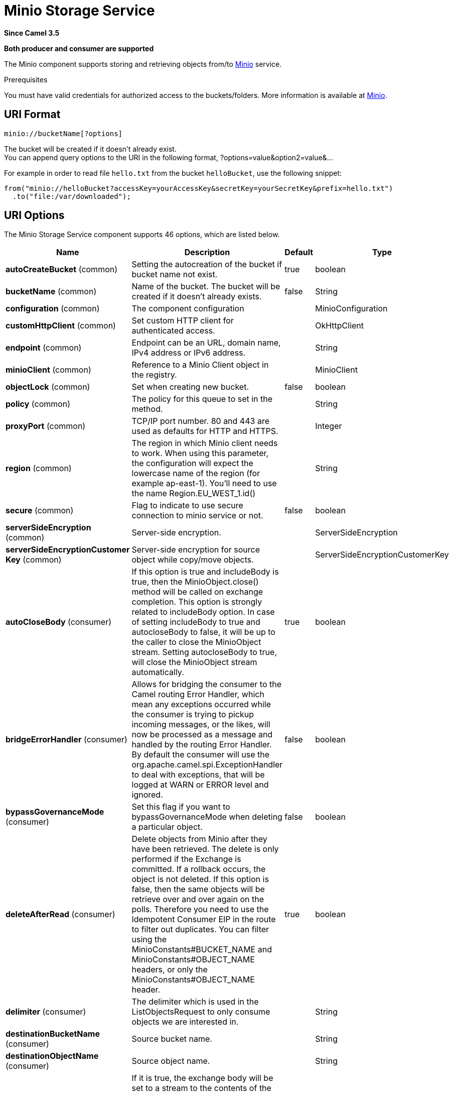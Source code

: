 [[minio-component]]
= Minio Storage Service Component
//THIS FILE IS COPIED: EDIT THE SOURCE FILE:
:page-source: components/camel-minio/src/main/docs/minio-component.adoc
:docTitle: Minio Storage Service
:artifactId: camel-minio
:description: Store and retrieve objects from Minio Storage Service using Minio SDK.
:since: 3.5
:supportLevel: Preview
:component-header: Both producer and consumer are supported

*Since Camel {since}*

*{component-header}*

The Minio component supports storing and retrieving objects from/to
https://min.io/[Minio] service.

Prerequisites

You must have valid credentials for authorized access to the buckets/folders. More information is available at
https://min.io/[Minio].

== URI Format

[source,java]
------------------------------
minio://bucketName[?options]
------------------------------

The bucket will be created if it doesn't already exist. +
You can append query options to the URI in the following format,
?options=value&option2=value&...

For example in order to read file `hello.txt` from the bucket `helloBucket`, use the following snippet:

[source,java]
--------------------------------------------------------------------------------
from("minio://helloBucket?accessKey=yourAccessKey&secretKey=yourSecretKey&prefix=hello.txt")
  .to("file:/var/downloaded");
--------------------------------------------------------------------------------

== URI Options

// component options: START
The Minio Storage Service component supports 46 options, which are listed below.



[width="100%",cols="2,5,^1,2",options="header"]
|===
| Name | Description | Default | Type
| *autoCreateBucket* (common) | Setting the autocreation of the bucket if bucket name not exist. | true | boolean
| *bucketName* (common) | Name of the bucket. The bucket will be created if it doesn't already exists. | false | String
| *configuration* (common) | The component configuration |  | MinioConfiguration
| *customHttpClient* (common) | Set custom HTTP client for authenticated access. |  | OkHttpClient
| *endpoint* (common) | Endpoint can be an URL, domain name, IPv4 address or IPv6 address. |  | String
| *minioClient* (common) | Reference to a Minio Client object in the registry. |  | MinioClient
| *objectLock* (common) | Set when creating new bucket. | false | boolean
| *policy* (common) | The policy for this queue to set in the method. |  | String
| *proxyPort* (common) | TCP/IP port number. 80 and 443 are used as defaults for HTTP and HTTPS. |  | Integer
| *region* (common) | The region in which Minio client needs to work. When using this parameter, the configuration will expect the lowercase name of the region (for example ap-east-1). You'll need to use the name Region.EU_WEST_1.id() |  | String
| *secure* (common) | Flag to indicate to use secure connection to minio service or not. | false | boolean
| *serverSideEncryption* (common) | Server-side encryption. |  | ServerSideEncryption
| *serverSideEncryptionCustomer Key* (common) | Server-side encryption for source object while copy/move objects. |  | ServerSideEncryptionCustomerKey
| *autoCloseBody* (consumer) | If this option is true and includeBody is true, then the MinioObject.close() method will be called on exchange completion. This option is strongly related to includeBody option. In case of setting includeBody to true and autocloseBody to false, it will be up to the caller to close the MinioObject stream. Setting autocloseBody to true, will close the MinioObject stream automatically. | true | boolean
| *bridgeErrorHandler* (consumer) | Allows for bridging the consumer to the Camel routing Error Handler, which mean any exceptions occurred while the consumer is trying to pickup incoming messages, or the likes, will now be processed as a message and handled by the routing Error Handler. By default the consumer will use the org.apache.camel.spi.ExceptionHandler to deal with exceptions, that will be logged at WARN or ERROR level and ignored. | false | boolean
| *bypassGovernanceMode* (consumer) | Set this flag if you want to bypassGovernanceMode when deleting a particular object. | false | boolean
| *deleteAfterRead* (consumer) | Delete objects from Minio after they have been retrieved. The delete is only performed if the Exchange is committed. If a rollback occurs, the object is not deleted. If this option is false, then the same objects will be retrieve over and over again on the polls. Therefore you need to use the Idempotent Consumer EIP in the route to filter out duplicates. You can filter using the MinioConstants#BUCKET_NAME and MinioConstants#OBJECT_NAME headers, or only the MinioConstants#OBJECT_NAME header. | true | boolean
| *delimiter* (consumer) | The delimiter which is used in the ListObjectsRequest to only consume objects we are interested in. |  | String
| *destinationBucketName* (consumer) | Source bucket name. |  | String
| *destinationObjectName* (consumer) | Source object name. |  | String
| *includeBody* (consumer) | If it is true, the exchange body will be set to a stream to the contents of the file. If false, the headers will be set with the Minio object metadata, but the body will be null. This option is strongly related to autocloseBody option. In case of setting includeBody to true and autocloseBody to false, it will be up to the caller to close the MinioObject stream. Setting autocloseBody to true, will close the MinioObject stream automatically. | true | boolean
| *includeFolders* (consumer) | The flag which is used in the ListObjectsRequest to set include folders. | false | boolean
| *includeUserMetadata* (consumer) | The flag which is used in the ListObjectsRequest to get objects with user meta data. | false | boolean
| *includeVersions* (consumer) | The flag which is used in the ListObjectsRequest to get objects with versioning. | false | boolean
| *length* (consumer) | Number of bytes of object data from offset. |  | long
| *matchETag* (consumer) | Set match ETag parameter for get object(s). |  | String
| *modifiedSince* (consumer) | Set modified since parameter for get object(s). |  | ZonedDateTime
| *moveAfterRead* (consumer) | Move objects from bucket to a different bucket after they have been retrieved. To accomplish the operation the destinationBucket option must be set. The copy bucket operation is only performed if the Exchange is committed. If a rollback occurs, the object is not moved. | false | boolean
| *notMatchETag* (consumer) | Set not match ETag parameter for get object(s). |  | String
| *objectName* (consumer) | To get the object from the bucket with the given object name. |  | String
| *offset* (consumer) | Start byte position of object data. |  | long
| *prefix* (consumer) | Object name starts with prefix. |  | String
| *recursive* (consumer) | List recursively than directory structure emulation. | false | boolean
| *startAfter* (consumer) | list objects in bucket after this object name. |  | String
| *unModifiedSince* (consumer) | Set un modified since parameter for get object(s). |  | ZonedDateTime
| *useVersion1* (consumer) | when true, version 1 of REST API is used. | false | boolean
| *versionId* (consumer) | Set specific version_ID of a object when deleting the object. |  | String
| *deleteAfterWrite* (producer) | Delete file object after the Minio file has been uploaded. | false | boolean
| *keyName* (producer) | Setting the key name for an element in the bucket through endpoint parameter. |  | String
| *lazyStartProducer* (producer) | Whether the producer should be started lazy (on the first message). By starting lazy you can use this to allow CamelContext and routes to startup in situations where a producer may otherwise fail during starting and cause the route to fail being started. By deferring this startup to be lazy then the startup failure can be handled during routing messages via Camel's routing error handlers. Beware that when the first message is processed then creating and starting the producer may take a little time and prolong the total processing time of the processing. | false | boolean
| *operation* (producer) | The operation to do in case the user don't want to do only an upload. The value can be one of: copyObject, listObjects, deleteObject, deleteObjects, deleteBucket, listBuckets, getObject, getObjectRange |  | MinioOperations
| *pojoRequest* (producer) | If we want to use a POJO request as body or not. | false | boolean
| *storageClass* (producer) | The storage class to set in the request. |  | String
| *basicPropertyBinding* (advanced) | Whether the component should use basic property binding (Camel 2.x) or the newer property binding with additional capabilities | false | boolean
| *accessKey* (security) | Amazon AWS Secret Access Key or Minio Access Key. If not set camel will connect to service for anonymous access. |  | String
| *secretKey* (security) | Amazon AWS Access Key Id or Minio Secret Key. If not set camel will connect to service for anonymous access. |  | String
|===
// component options: END

// endpoint options: START
The Minio Storage Service endpoint is configured using URI syntax:

----
minio://bucketName
----

with the following path and query parameters:

=== Path Parameters (1 parameters):


[width="100%",cols="2,5,^1,2",options="header"]
|===
| Name | Description | Default | Type
| *bucketName* | *Required* Bucket name |  | String
|===


=== Query Parameters (65 parameters):


[width="100%",cols="2,5,^1,2",options="header"]
|===
| Name | Description | Default | Type
| *autoCreateBucket* (common) | Setting the autocreation of the bucket if bucket name not exist. | true | boolean
| *customHttpClient* (common) | Set custom HTTP client for authenticated access. |  | OkHttpClient
| *endpoint* (common) | Endpoint can be an URL, domain name, IPv4 address or IPv6 address. |  | String
| *minioClient* (common) | Reference to a Minio Client object in the registry. |  | MinioClient
| *objectLock* (common) | Set when creating new bucket. | false | boolean
| *policy* (common) | The policy for this queue to set in the method. |  | String
| *proxyPort* (common) | TCP/IP port number. 80 and 443 are used as defaults for HTTP and HTTPS. |  | Integer
| *region* (common) | The region in which Minio client needs to work. When using this parameter, the configuration will expect the lowercase name of the region (for example ap-east-1). You'll need to use the name Region.EU_WEST_1.id() |  | String
| *secure* (common) | Flag to indicate to use secure connection to minio service or not. | false | boolean
| *serverSideEncryption* (common) | Server-side encryption. |  | ServerSideEncryption
| *serverSideEncryptionCustomer Key* (common) | Server-side encryption for source object while copy/move objects. |  | ServerSideEncryptionCustomerKey
| *autoCloseBody* (consumer) | If this option is true and includeBody is true, then the MinioObject.close() method will be called on exchange completion. This option is strongly related to includeBody option. In case of setting includeBody to true and autocloseBody to false, it will be up to the caller to close the MinioObject stream. Setting autocloseBody to true, will close the MinioObject stream automatically. | true | boolean
| *bridgeErrorHandler* (consumer) | Allows for bridging the consumer to the Camel routing Error Handler, which mean any exceptions occurred while the consumer is trying to pickup incoming messages, or the likes, will now be processed as a message and handled by the routing Error Handler. By default the consumer will use the org.apache.camel.spi.ExceptionHandler to deal with exceptions, that will be logged at WARN or ERROR level and ignored. | false | boolean
| *bypassGovernanceMode* (consumer) | Set this flag if you want to bypassGovernanceMode when deleting a particular object. | false | boolean
| *deleteAfterRead* (consumer) | Delete objects from Minio after they have been retrieved. The delete is only performed if the Exchange is committed. If a rollback occurs, the object is not deleted. If this option is false, then the same objects will be retrieve over and over again on the polls. Therefore you need to use the Idempotent Consumer EIP in the route to filter out duplicates. You can filter using the MinioConstants#BUCKET_NAME and MinioConstants#OBJECT_NAME headers, or only the MinioConstants#OBJECT_NAME header. | true | boolean
| *delimiter* (consumer) | The delimiter which is used in the ListObjectsRequest to only consume objects we are interested in. |  | String
| *destinationBucketName* (consumer) | Source bucket name. |  | String
| *destinationObjectName* (consumer) | Source object name. |  | String
| *includeBody* (consumer) | If it is true, the exchange body will be set to a stream to the contents of the file. If false, the headers will be set with the Minio object metadata, but the body will be null. This option is strongly related to autocloseBody option. In case of setting includeBody to true and autocloseBody to false, it will be up to the caller to close the MinioObject stream. Setting autocloseBody to true, will close the MinioObject stream automatically. | true | boolean
| *includeFolders* (consumer) | The flag which is used in the ListObjectsRequest to set include folders. | false | boolean
| *includeUserMetadata* (consumer) | The flag which is used in the ListObjectsRequest to get objects with user meta data. | false | boolean
| *includeVersions* (consumer) | The flag which is used in the ListObjectsRequest to get objects with versioning. | false | boolean
| *length* (consumer) | Number of bytes of object data from offset. |  | long
| *matchETag* (consumer) | Set match ETag parameter for get object(s). |  | String
| *maxConnections* (consumer) | Set the maxConnections parameter in the minio client configuration | 60 | int
| *maxMessagesPerPoll* (consumer) | Gets the maximum number of messages as a limit to poll at each polling. Gets the maximum number of messages as a limit to poll at each polling. The default value is 10. Use 0 or a negative number to set it as unlimited. | 10 | int
| *modifiedSince* (consumer) | Set modified since parameter for get object(s). |  | ZonedDateTime
| *moveAfterRead* (consumer) | Move objects from bucket to a different bucket after they have been retrieved. To accomplish the operation the destinationBucket option must be set. The copy bucket operation is only performed if the Exchange is committed. If a rollback occurs, the object is not moved. | false | boolean
| *notMatchETag* (consumer) | Set not match ETag parameter for get object(s). |  | String
| *objectName* (consumer) | To get the object from the bucket with the given object name. |  | String
| *offset* (consumer) | Start byte position of object data. |  | long
| *prefix* (consumer) | Object name starts with prefix. |  | String
| *recursive* (consumer) | List recursively than directory structure emulation. | false | boolean
| *sendEmptyMessageWhenIdle* (consumer) | If the polling consumer did not poll any files, you can enable this option to send an empty message (no body) instead. | false | boolean
| *startAfter* (consumer) | list objects in bucket after this object name. |  | String
| *unModifiedSince* (consumer) | Set un modified since parameter for get object(s). |  | ZonedDateTime
| *useVersion1* (consumer) | when true, version 1 of REST API is used. | false | boolean
| *versionId* (consumer) | Set specific version_ID of a object when deleting the object. |  | String
| *exceptionHandler* (consumer) | To let the consumer use a custom ExceptionHandler. Notice if the option bridgeErrorHandler is enabled then this option is not in use. By default the consumer will deal with exceptions, that will be logged at WARN or ERROR level and ignored. |  | ExceptionHandler
| *exchangePattern* (consumer) | Sets the exchange pattern when the consumer creates an exchange. The value can be one of: InOnly, InOut, InOptionalOut |  | ExchangePattern
| *pollStrategy* (consumer) | A pluggable org.apache.camel.PollingConsumerPollingStrategy allowing you to provide your custom implementation to control error handling usually occurred during the poll operation before an Exchange have been created and being routed in Camel. |  | PollingConsumerPollStrategy
| *deleteAfterWrite* (producer) | Delete file object after the Minio file has been uploaded. | false | boolean
| *keyName* (producer) | Setting the key name for an element in the bucket through endpoint parameter. |  | String
| *lazyStartProducer* (producer) | Whether the producer should be started lazy (on the first message). By starting lazy you can use this to allow CamelContext and routes to startup in situations where a producer may otherwise fail during starting and cause the route to fail being started. By deferring this startup to be lazy then the startup failure can be handled during routing messages via Camel's routing error handlers. Beware that when the first message is processed then creating and starting the producer may take a little time and prolong the total processing time of the processing. | false | boolean
| *operation* (producer) | The operation to do in case the user don't want to do only an upload. The value can be one of: copyObject, listObjects, deleteObject, deleteObjects, deleteBucket, listBuckets, getObject, getObjectRange |  | MinioOperations
| *pojoRequest* (producer) | If we want to use a POJO request as body or not. | false | boolean
| *storageClass* (producer) | The storage class to set in the request. |  | String
| *basicPropertyBinding* (advanced) | Whether the endpoint should use basic property binding (Camel 2.x) or the newer property binding with additional capabilities | false | boolean
| *synchronous* (advanced) | Sets whether synchronous processing should be strictly used, or Camel is allowed to use asynchronous processing (if supported). | false | boolean
| *backoffErrorThreshold* (scheduler) | The number of subsequent error polls (failed due some error) that should happen before the backoffMultipler should kick-in. |  | int
| *backoffIdleThreshold* (scheduler) | The number of subsequent idle polls that should happen before the backoffMultipler should kick-in. |  | int
| *backoffMultiplier* (scheduler) | To let the scheduled polling consumer backoff if there has been a number of subsequent idles/errors in a row. The multiplier is then the number of polls that will be skipped before the next actual attempt is happening again. When this option is in use then backoffIdleThreshold and/or backoffErrorThreshold must also be configured. |  | int
| *delay* (scheduler) | Milliseconds before the next poll. | 500 | long
| *greedy* (scheduler) | If greedy is enabled, then the ScheduledPollConsumer will run immediately again, if the previous run polled 1 or more messages. | false | boolean
| *initialDelay* (scheduler) | Milliseconds before the first poll starts. | 1000 | long
| *repeatCount* (scheduler) | Specifies a maximum limit of number of fires. So if you set it to 1, the scheduler will only fire once. If you set it to 5, it will only fire five times. A value of zero or negative means fire forever. | 0 | long
| *runLoggingLevel* (scheduler) | The consumer logs a start/complete log line when it polls. This option allows you to configure the logging level for that. The value can be one of: TRACE, DEBUG, INFO, WARN, ERROR, OFF | TRACE | LoggingLevel
| *scheduledExecutorService* (scheduler) | Allows for configuring a custom/shared thread pool to use for the consumer. By default each consumer has its own single threaded thread pool. |  | ScheduledExecutorService
| *scheduler* (scheduler) | To use a cron scheduler from either camel-spring or camel-quartz component. The value can be one of: none, spring, quartz | none | String
| *schedulerProperties* (scheduler) | To configure additional properties when using a custom scheduler or any of the Quartz, Spring based scheduler. |  | Map
| *startScheduler* (scheduler) | Whether the scheduler should be auto started. | true | boolean
| *timeUnit* (scheduler) | Time unit for initialDelay and delay options. The value can be one of: NANOSECONDS, MICROSECONDS, MILLISECONDS, SECONDS, MINUTES, HOURS, DAYS | MILLISECONDS | TimeUnit
| *useFixedDelay* (scheduler) | Controls if fixed delay or fixed rate is used. See ScheduledExecutorService in JDK for details. | true | boolean
| *accessKey* (security) | Amazon AWS Secret Access Key or Minio Access Key. If not set camel will connect to service for anonymous access. |  | String
| *secretKey* (security) | Amazon AWS Access Key Id or Minio Secret Key. If not set camel will connect to service for anonymous access. |  | String
|===
// endpoint options: END

Required Minio component options

You have to provide the minioClient in the
Registry or your accessKey and secretKey to access
the https://min.io/[Minio].

== Batch Consumer

This component implements the Batch Consumer.

This allows you for instance to know how many messages exists in this
batch and for instance let the Aggregator
aggregate this number of messages.

== Usage

=== Message headers evaluated by the Minio producer

[width="100%",cols="10%,10%,80%",options="header"]
|=======================================================================
|Header |Type |Description

|`CamelMinioBucketName` |`String` |The bucket Name which this object will be stored or which will be used for the current operation

|`CamelMinioDestinationBucketName` |`String` |The bucket Destination Name which will be used for the current operation

|`CamelMinioContentLength` |`Long` |The content length of this object.

|`CamelMinioContentType` |`String` |The content type of this object.

|`CamelMinioContentControl` |`String` |The content control of this object.

|`CamelMinioContentDisposition` |`String` |The content disposition of this object.

|`CamelMinioContentEncoding` |`String` |The content encoding of this object.

|`CamelMinioContentMD5` |`String` |The md5 checksum of this object.

|`CamelMinioDestinationObjectName` |`String` |The Destination key which will be used for the current operation

|`CamelMinioObjectName` |`String` |The key under which this object will be stored or which will be used for the current operation

|`CamelMinioLastModified` |`java.util.Date` |The last modified timestamp of this object.

|`CamelMinioOperation` |`String` |The operation to perform. Permitted values are copyObject, deleteObject, deleteObjects, listBuckets, deleteBucket, downloadLink, listObjects

|`CamelMinioStorageClass` |`String` |The storage class of this object.

|`CamelMinioCannedAcl` |`String` |The canned acl that will be applied to the object. see
`com.amazonaws.services.s3.model.CannedAccessControlList` for allowed
values.

//|`CamelMinioHeaders` |`Map<String,String>` |Support to get or set custom objectMetadata headers.

|`CamelMinioServerSideEncryption` |String |Sets the server-side encryption algorithm when encrypting
the object using Minio-managed keys. For example use AES256.

|`CamelMinioVersionId` |`String` |The version Id of the object to be stored or returned from the current operation
|=======================================================================

=== Message headers set by the Minio producer

[width="100%",cols="10%,10%,80%",options="header",]
|=======================================================================
|Header |Type |Description
|`CamelMinioETag` |`String` |The ETag value for the newly uploaded object.

|`CamelMinioVersionId` |`String` |The *optional* version ID of the newly uploaded object.

//|`CamelMinioDownloadLinkExpiration` | `String` | The expiration (millis) of URL download link. The link will be stored into *CamelMinioDownloadLink* response header.

|=======================================================================

=== Message headers set by the Minio consumer

[width="100%",cols="10%,10%,80%",options="header",]
|=======================================================================
|Header |Type |Description

|`CamelMinioObjectName` |`String` |The key under which this object is stored.

|`CamelMinioBucketName` |`String` |The name of the bucket in which this object is contained.

|`CamelMinioETag` |`String` |The hex encoded 128-bit MD5 digest of the associated object according to
RFC 1864. This data is used as an integrity check to verify that the
data received by the caller is the same data that was sent by Minio

|`CamelMinioLastModified` |`Date` |The value of the Last-Modified header, indicating the date and time at
which Minio last recorded a modification to the associated object.

|`CamelMinioVersionId` |`String` |The version ID of the associated Minio object if available. Version
IDs are only assigned to objects when an object is uploaded to an Minio bucket that has object versioning enabled.

|`CamelMinioContentType` |`String` |The Content-Type HTTP header, which indicates the type of content stored
in the associated object. The value of this header is a standard MIME
type.

|`CamelMinioContentMD5` |`String` |The base64 encoded 128-bit MD5 digest of the associated object (content
- not including headers) according to RFC 1864. This data is used as a
message integrity check to verify that the data received by Minio is
the same data that the caller sent.

|`CamelMinioContentLength` |`Long` |The Content-Length HTTP header indicating the size of the associated
object in bytes.

|`CamelMinioContentEncoding` |`String` |The *optional* Content-Encoding HTTP header specifying what content
encodings have been applied to the object and what decoding mechanisms
must be applied in order to obtain the media-type referenced by the
Content-Type field.

|`CamelMinioContentDisposition` |`String` |The *optional* Content-Disposition HTTP header, which specifies
presentational information such as the recommended filename for the
object to be saved as.

|`CamelMinioContentControl` |`String` |The *optional* Cache-Control HTTP header which allows the user to
specify caching behavior along the HTTP request/reply chain.

|`CamelMinioServerSideEncryption` |String |The server-side encryption algorithm when encrypting the
object using Minio-managed keys.
|=======================================================================

=== Minio Producer operations

Camel-Minio component provides the following operation on the producer side:

- copyObject
- deleteObject
- deleteObjects
- listBuckets
- deleteBucket
- listObjects
- getObject (this will return a MinioObject instance)
- getObjectRange (this will return a MinioObject instance)

=== Advanced Minio configuration

If your Camel Application is running behind a firewall or if you need to
have more control over the `MinioClient` instance configuration, you can
create your own instance and refer to it in your Camel minio component configuration:

[source,java]
--------------------------------------------------------------------------------
from("minio://MyBucket?minioClient=#client&delay=5000&maxMessagesPerPoll=5")
.to("mock:result");
--------------------------------------------------------------------------------

=== Minio Producer Operation examples

- CopyObject: this operation copy an object from one bucket to a different one

[source,java]
--------------------------------------------------------------------------------
  from("direct:start").process(new Processor() {

      @Override
      public void process(Exchange exchange) throws Exception {
          exchange.getIn().setHeader(MinioConstants.DESTINATION_BUCKET_NAME, "camelDestinationBucket");
          exchange.getIn().setHeader(MinioConstants.OBJECT_NAME, "camelKey");
          exchange.getIn().setHeader(MinioConstants.DESTINATION_OBJECT_NAME, "camelDestinationKey");
      }
  })
  .to("minio://mycamelbucket?minioClient=#minioClient&operation=copyObject")
  .to("mock:result");
--------------------------------------------------------------------------------

This operation will copy the object with the name expressed in the header camelDestinationKey to the camelDestinationBucket bucket, from the bucket mycamelbucket.

- DeleteObject: this operation deletes an object from a bucket

[source,java]
--------------------------------------------------------------------------------
  from("direct:start").process(new Processor() {

      @Override
      public void process(Exchange exchange) throws Exception {
          exchange.getIn().setHeader(MinioConstants.OBJECT_NAME, "camelKey");
      }
  })
  .to("minio://mycamelbucket?minioClient=#minioClient&operation=deleteObject")
  .to("mock:result");
--------------------------------------------------------------------------------

This operation will delete the object camelKey from the bucket mycamelbucket.

- ListBuckets: this operation list the buckets for this account in this region

[source,java]
--------------------------------------------------------------------------------
  from("direct:start")
  .to("minio://mycamelbucket?minioClient=#minioClient&operation=listBuckets")
  .to("mock:result");
--------------------------------------------------------------------------------

This operation will list the buckets for this account

- DeleteBucket: this operation delete the bucket specified as URI parameter or header

[source,java]
--------------------------------------------------------------------------------
  from("direct:start")
  .to("minio://mycamelbucket?minioClient=#minioClient&operation=deleteBucket")
  .to("mock:result");
--------------------------------------------------------------------------------

This operation will delete the bucket mycamelbucket

- ListObjects: this operation list object in a specific bucket

[source,java]
--------------------------------------------------------------------------------
  from("direct:start")
  .to("minio://mycamelbucket?minioClient=#minioClient&operation=listObjects")
  .to("mock:result");
--------------------------------------------------------------------------------

This operation will list the objects in the mycamelbucket bucket

- GetObject: this operation get a single object in a specific bucket

[source,java]
--------------------------------------------------------------------------------
  from("direct:start").process(new Processor() {

      @Override
      public void process(Exchange exchange) throws Exception {
          exchange.getIn().setHeader(MinioConstants.OBJECT_NAME, "camelKey");
      }
  })
  .to("minio://mycamelbucket?minioClient=#minioClient&operation=getObject")
  .to("mock:result");
--------------------------------------------------------------------------------

This operation will return an MinioObject instance related to the camelKey object in mycamelbucket bucket.

- GetObjectRange: this operation get a single object range in a specific bucket

[source,java]
--------------------------------------------------------------------------------
  from("direct:start").process(new Processor() {

      @Override
      public void process(Exchange exchange) throws Exception {
          exchange.getIn().setHeader(MinioConstants.OBJECT_NAME, "camelKey");
          exchange.getIn().setHeader(MinioConstants.OFFSET, "0");
          exchange.getIn().setHeader(MinioConstants.LENGTH, "9");
      }
  })
  .to("minio://mycamelbucket?minioClient=#minioClient&operation=getObjectRange")
  .to("mock:result");
--------------------------------------------------------------------------------

This operation will return an MinioObject instance related to the camelKey object in mycamelbucket bucket, containing bytes from 0 to 9.

== Bucket Autocreation

With the option `autoCreateBucket` users are able to avoid the autocreation of a Minio Bucket in case it doesn't exist. The default for this option is `true`.
If set to false any operation on a not-existent bucket in Minio won't be successful, and an error will be returned.

== Automatic detection of Minio client in registry

The component is capable of detecting the presence of a Minio bean into the registry.
If it's the only instance of that type it will be used as client, and you won't have to define it as uri parameter, like the example above.
This may be really useful for smarter configuration of the endpoint.

== Moving stuff between a bucket and another bucket

Some users like to consume stuff from a bucket and move the content in a different one without using the copyObject feature of this component.
If this is case for you, don't forget to remove the bucketName header from the incoming exchange of the consumer, otherwise the file will always be overwritten on the same
original bucket.

== MoveAfterRead consumer option

In addition to deleteAfterRead it has been added another option, moveAfterRead. With this option enabled the consumed object will be moved to a target destinationBucket instead of being only deleted.
This will require specifying the destinationBucket option. As example:

[source,java]
--------------------------------------------------------------------------------
  from("minio://mycamelbucket?minioClient=#minioClient&moveAfterRead=true&destinationBucketName=myothercamelbucket")
  .to("mock:result");
--------------------------------------------------------------------------------

In this case the objects consumed will be moved to myothercamelbucket bucket and deleted from the original one (because of deleteAfterRead set to true as default).

== Using a POJO as body

Sometimes build a Minio Request can be complex, because of multiple options. We introduce the possibility to use a POJO as body.
In Minio there are multiple operations you can submit, as an example for List brokers request, you can do something like:

------------------------------------------------------------------------------------------------------
from("direct:minio")
     .setBody(ListObjectsArgs.builder()
                    .bucket(bucketName)
                    .recursive(getConfiguration().isRecursive())))
     .to("minio://test?minioClient=#minioClient&operation=listObjects&pojoRequest=true")
------------------------------------------------------------------------------------------------------

In this way you'll pass the request directly without the need of passing headers and options specifically related to this operation.

== Dependencies

Maven users will need to add the following dependency to their pom.xml.

*pom.xml*

[source,xml]
---------------------------------------
<dependency>
    <groupId>org.apache.camel</groupId>
    <artifactId>camel-minio</artifactId>
    <version>${camel-version}</version>
</dependency>
---------------------------------------

where `$\{camel-version\}` must be replaced by the actual version of Camel.
